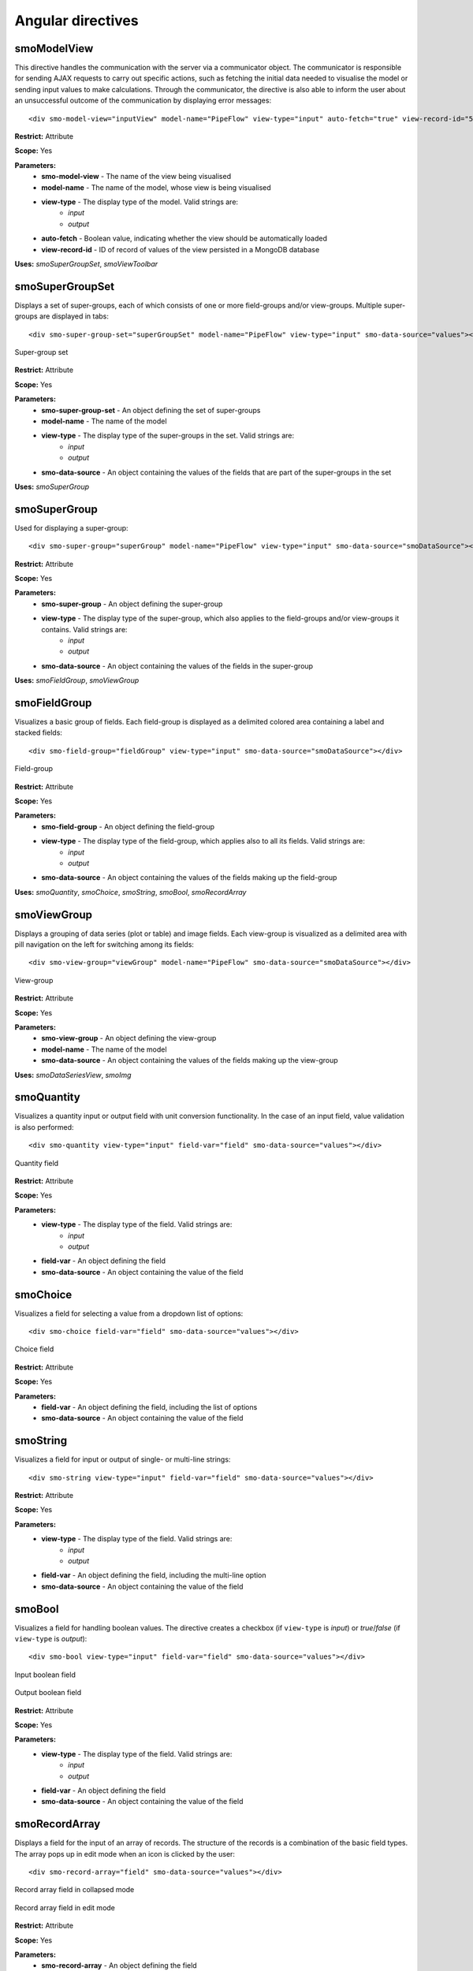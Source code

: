 ==================
Angular directives
==================

.. highlight:: html

------------
smoModelView
------------

This directive handles the communication with the server via a communicator object. The communicator is responsible for
sending AJAX requests to carry out specific actions, 
such as fetching the initial data needed to visualise the model or sending input values to make calculations.
Through the communicator, the directive is also able to inform the user about an unsuccessful outcome of the communication 
by displaying error messages::      

   <div smo-model-view="inputView" model-name="PipeFlow" view-type="input" auto-fetch="true" view-record-id="551034227dc7c744aa21436e"></div>

**Restrict:** Attribute

**Scope:** Yes

**Parameters:**
   * **smo-model-view** - The name of the view being visualised
   * **model-name** - The name of the model, whose view is being visualised
   * **view-type** - The display type of the model. Valid strings are:
      * *input*
      * *output*
   * **auto-fetch** - Boolean value, indicating whether the view should be automatically loaded
   * **view-record-id** - ID of record of values of the view persisted in a MongoDB database

**Uses:** *smoSuperGroupSet*, *smoViewToolbar*

----------------
smoSuperGroupSet
----------------

Displays a set of super-groups, each of which consists of one or more field-groups and/or view-groups.
Multiple super-groups are displayed in tabs::

   <div smo-super-group-set="superGroupSet" model-name="PipeFlow" view-type="input" smo-data-source="values"></div>

.. figure:: img/supergroupset.png
   :align: center
   
   Super-group set

**Restrict:** Attribute

**Scope:** Yes

**Parameters:**
   * **smo-super-group-set** - An object defining the set of super-groups
   * **model-name** - The name of the model
   * **view-type** - The display type of the super-groups in the set. Valid strings are:
      * *input*
      * *output*
   * **smo-data-source** - An object containing the values of the fields that are part of the super-groups in the set

**Uses:** *smoSuperGroup*

-------------
smoSuperGroup
-------------

Used for displaying a super-group::

   <div smo-super-group="superGroup" model-name="PipeFlow" view-type="input" smo-data-source="smoDataSource"></div>
   
**Restrict:** Attribute

**Scope:** Yes

**Parameters:**
   * **smo-super-group** - An object defining the super-group
   * **view-type** - The display type of the super-group, which also applies to the field-groups and/or view-groups it contains. Valid strings are:
      * *input*
      * *output*
   * **smo-data-source** - An object containing the values of the fields in the super-group

 
**Uses:** *smoFieldGroup*, *smoViewGroup*

-------------
smoFieldGroup
-------------

Visualizes a basic group of fields. Each field-group is displayed as a delimited colored area containing 
a label and stacked fields::

   <div smo-field-group="fieldGroup" view-type="input" smo-data-source="smoDataSource"></div>

.. figure:: img/fieldgroup.png
   :align: center
   
   Field-group
   
**Restrict:** Attribute

**Scope:** Yes

**Parameters:**
   * **smo-field-group** - An object defining the field-group
   * **view-type** - The display type of the field-group, which applies also to all its fields. Valid strings are:
      * *input*
      * *output*
   * **smo-data-source** - An object containing the values of the fields making up the field-group
   
**Uses:** *smoQuantity*, *smoChoice*, *smoString*, *smoBool*, *smoRecordArray*

------------
smoViewGroup
------------

Displays a grouping of data series (plot or table) and image fields. Each view-group is visualized as a delimited area with pill navigation
on the left for switching among its fields::

   <div smo-view-group="viewGroup" model-name="PipeFlow" smo-data-source="smoDataSource"></div>

.. figure:: img/viewgroup.png
   :align: center
  

   View-group
   
**Restrict:** Attribute

**Scope:** Yes

**Parameters:**
   * **smo-view-group** - An object defining the view-group
   * **model-name** - The name of the model
   * **smo-data-source** - An object containing the values of the fields making up the view-group
   
**Uses:** *smoDataSeriesView*, *smoImg*

-----------
smoQuantity
-----------

Visualizes a quantity input or output field with unit conversion functionality. In the case of an input field,
value validation is also performed::
   
   <div smo-quantity view-type="input" field-var="field" smo-data-source="values"></div>

.. figure:: img/quantity_field.png
   :align: center

   Quantity field 

**Restrict:** Attribute

**Scope:** Yes

**Parameters:**
   * **view-type** - The display type of the field. Valid strings are:
      * *input*
      * *output*
   * **field-var** - An object defining the field
   * **smo-data-source** - An object containing the value of the field  

---------
smoChoice
---------

Visualizes a field for selecting a value from a dropdown list of options::
   
   <div smo-choice field-var="field" smo-data-source="values"></div>

.. figure:: img/choice_field.png
   :align: center

   Choice field 

**Restrict:** Attribute

**Scope:** Yes

**Parameters:**
   * **field-var** - An object defining the field, including the list of options
   * **smo-data-source** - An object containing the value of the field  

---------
smoString
---------

Visualizes a field for input or output of single- or multi-line strings::
   
   <div smo-string view-type="input" field-var="field" smo-data-source="values"></div>

**Restrict:** Attribute

**Scope:** Yes

**Parameters:**
   * **view-type** - The display type of the field. Valid strings are:
      * *input*
      * *output*
   * **field-var** - An object defining the field, including the multi-line option
   * **smo-data-source** - An object containing the value of the field  

-------
smoBool
-------

Visualizes a field for handling boolean values. The directive creates a checkbox 
(if ``view-type`` is *input*) or *true*/*false* (if ``view-type`` is *output*)::
   
   <div smo-bool view-type="input" field-var="field" smo-data-source="values"></div>
   
.. figure:: img/bool_field_input.png
   :align: center

   Input boolean field 

.. figure:: img/bool_field_output.png
   :align: center

   Output boolean field

**Restrict:** Attribute

**Scope:** Yes

**Parameters:**
   * **view-type** - The display type of the field. Valid strings are:
      * *input*
      * *output*
   * **field-var** - An object defining the field
   * **smo-data-source** - An object containing the value of the field  

--------------
smoRecordArray
--------------

Displays a field for the input of an array of records. The structure of the records is a combination of the basic field types.
The array pops up in edit mode when an icon is clicked by the user::
   
   <div smo-record-array="field" smo-data-source="values"></div>

.. figure:: img/recordarray_collapsed.png
   :align: center

   Record array field in collapsed mode 
   
.. figure:: img/recordarray_edit.png
   :align: center

   Record array field in edit mode 

**Restrict:** Attribute

**Scope:** Yes

**Parameters:**
   * **smo-record-array** - An object defining the field
   * **smo-data-source** - An object containing the value of the field 
   
-----------------
smoDataSeriesView
-----------------
Displays a plot or table. The directive draws a plot of series of data using the `dygraphs`_ library 
and table using the `Google Charts`_ library. It allows for export in *png* and *csv* formats, respectively::

   <div smo-data-series-view field-var="field" model-name="PipeFlow" smo-data-source="values"></div>

.. figure:: img/plot.png
   :align: center

|
   
.. figure:: img/table.png
   :align: center
   
**Restrict:** Attribute

**Scope:** Yes

**Parameters:**
   * **field-var** - An object defining the field
   * **model-name** - The name of the model
   * **smo-data-source** - An object containing the value of the field

------
smoImg
------

Displays an image::

   <div smo-img field-var="fields" model-name="PipeFlow" smo-data-source="values"></div>

.. figure:: img/image.png
   :align: center
   :width: 800
   :height: 500
   
**Restrict:** Attribute

**Scope:** Yes

**Parameters:**
   * **field-var** - An object defining the field
   * **model-name** - The name of the model
   * **smo-data-source** - An object containing the value of the field

--------------
smoViewToolbar
--------------

A toolbar with buttons to perform actions in relation to a particular view::

   <div smo-view-toolbar model="model" view-name="inputView" actions="actions"></div>

**Restrict:** Attribute

**Scope:** Yes

**Parameters:**
   * **model** - Object representing the model
   * **view-name** - The name of the view
   * **actions** - Array of actions

**Uses:** *smoButton*

---------
smoButton
---------

Creates a button::
   
   <smo-button action="addRow(i)" icon="plus" tip="Inserts row at i-th index" size="md"></smo-button>

**Restrict:** Element

**Scope:** No

**Parameters:**
   * **action** - The function call on a click event
   * **icon** - The base name of a *.png* file containing the icon of the button
   * **tip** - A tooltip to appear on hover
   * **size** - The width of the button. Valid strings are:
      * *sm* - 16px, also the default value
      * *md* - 24px
      * *lg* - 32px
    
.. _dygraphs: http://dygraphs.com/
.. _Google Charts: https://developers.google.com/chart/